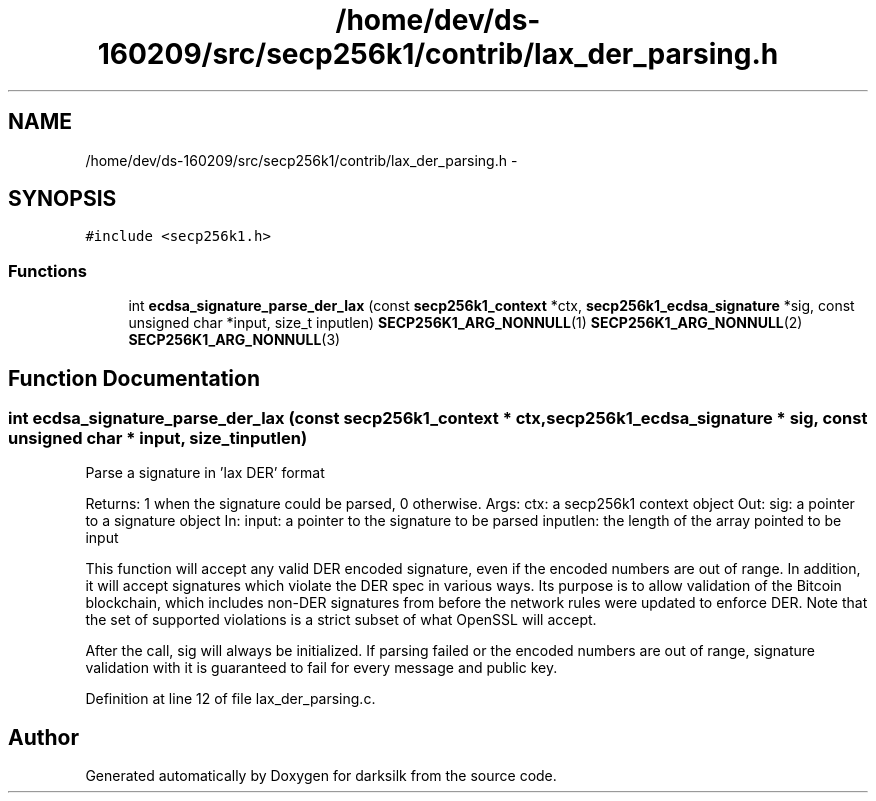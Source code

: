 .TH "/home/dev/ds-160209/src/secp256k1/contrib/lax_der_parsing.h" 3 "Wed Feb 10 2016" "Version 1.0.0.0" "darksilk" \" -*- nroff -*-
.ad l
.nh
.SH NAME
/home/dev/ds-160209/src/secp256k1/contrib/lax_der_parsing.h \- 
.SH SYNOPSIS
.br
.PP
\fC#include <secp256k1\&.h>\fP
.br

.SS "Functions"

.in +1c
.ti -1c
.RI "int \fBecdsa_signature_parse_der_lax\fP (const \fBsecp256k1_context\fP *ctx, \fBsecp256k1_ecdsa_signature\fP *sig, const unsigned char *input, size_t inputlen) \fBSECP256K1_ARG_NONNULL\fP(1) \fBSECP256K1_ARG_NONNULL\fP(2) \fBSECP256K1_ARG_NONNULL\fP(3)"
.br
.in -1c
.SH "Function Documentation"
.PP 
.SS "int ecdsa_signature_parse_der_lax (const \fBsecp256k1_context\fP * ctx, \fBsecp256k1_ecdsa_signature\fP * sig, const unsigned char * input, size_t inputlen)"
Parse a signature in 'lax DER' format
.PP
Returns: 1 when the signature could be parsed, 0 otherwise\&. Args: ctx: a secp256k1 context object Out: sig: a pointer to a signature object In: input: a pointer to the signature to be parsed inputlen: the length of the array pointed to be input
.PP
This function will accept any valid DER encoded signature, even if the encoded numbers are out of range\&. In addition, it will accept signatures which violate the DER spec in various ways\&. Its purpose is to allow validation of the Bitcoin blockchain, which includes non-DER signatures from before the network rules were updated to enforce DER\&. Note that the set of supported violations is a strict subset of what OpenSSL will accept\&.
.PP
After the call, sig will always be initialized\&. If parsing failed or the encoded numbers are out of range, signature validation with it is guaranteed to fail for every message and public key\&. 
.PP
Definition at line 12 of file lax_der_parsing\&.c\&.
.SH "Author"
.PP 
Generated automatically by Doxygen for darksilk from the source code\&.
